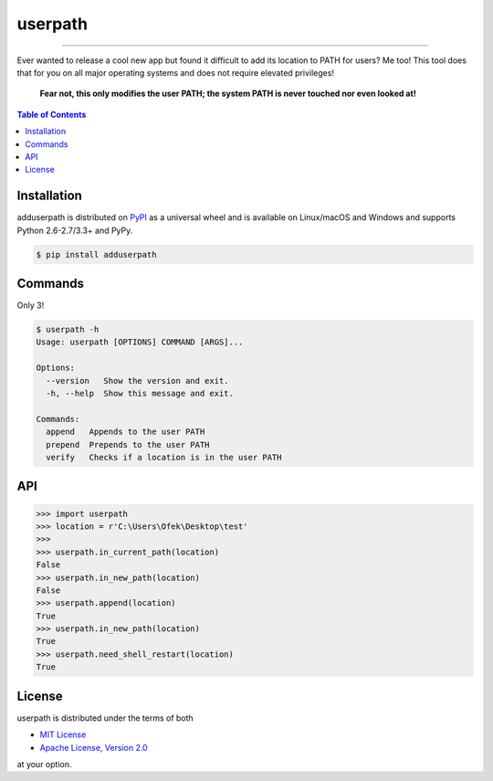 userpath
========

.. image:: https://img.shields.io/pypi/v/adduserpath.svg?style=flat-square
    :target: https://pypi.org/project/adduserpath
    :alt: Latest PyPI version

.. image:: https://img.shields.io/travis/ofek/userpath/master.svg?style=flat-square
    :target: https://travis-ci.org/ofek/userpath
    :alt: Travis CI

.. image:: https://img.shields.io/appveyor/ci/ofek/userpath/master.svg?style=flat-square
    :target: https://ci.appveyor.com/project/ofek/userpath
    :alt: AppVeyor CI

.. image:: https://img.shields.io/pypi/pyversions/adduserpath.svg?style=flat-square
    :target: https://pypi.org/project/adduserpath
    :alt: Supported Python versions

.. image:: https://img.shields.io/pypi/l/adduserpath.svg?style=flat-square
    :target: https://choosealicense.com/licenses
    :alt: License

-----

Ever wanted to release a cool new app but found it difficult to add its
location to PATH for users? Me too! This tool does that for you on all
major operating systems and does not require elevated privileges!

    **Fear not, this only modifies the user PATH; the system PATH is never
    touched nor even looked at!**

.. contents:: **Table of Contents**
    :backlinks: none

Installation
------------

adduserpath is distributed on `PyPI <https://pypi.org>`_ as a universal
wheel and is available on Linux/macOS and Windows and supports
Python 2.6-2.7/3.3+ and PyPy.

.. code-block:: bash

    $ pip install adduserpath

Commands
--------

Only 3!

.. code-block:: bash

    $ userpath -h
    Usage: userpath [OPTIONS] COMMAND [ARGS]...

    Options:
      --version   Show the version and exit.
      -h, --help  Show this message and exit.

    Commands:
      append   Appends to the user PATH
      prepend  Prepends to the user PATH
      verify   Checks if a location is in the user PATH

.. image:: https://raw.githubusercontent.com/ofek/userpath/master/visuals/lt.PNG
    :alt: Example run

API
---

.. code-block:: python

    >>> import userpath
    >>> location = r'C:\Users\Ofek\Desktop\test'
    >>>
    >>> userpath.in_current_path(location)
    False
    >>> userpath.in_new_path(location)
    False
    >>> userpath.append(location)
    True
    >>> userpath.in_new_path(location)
    True
    >>> userpath.need_shell_restart(location)
    True

License
-------

userpath is distributed under the terms of both

- `MIT License <https://choosealicense.com/licenses/mit>`_
- `Apache License, Version 2.0 <https://choosealicense.com/licenses/apache-2.0>`_

at your option.



